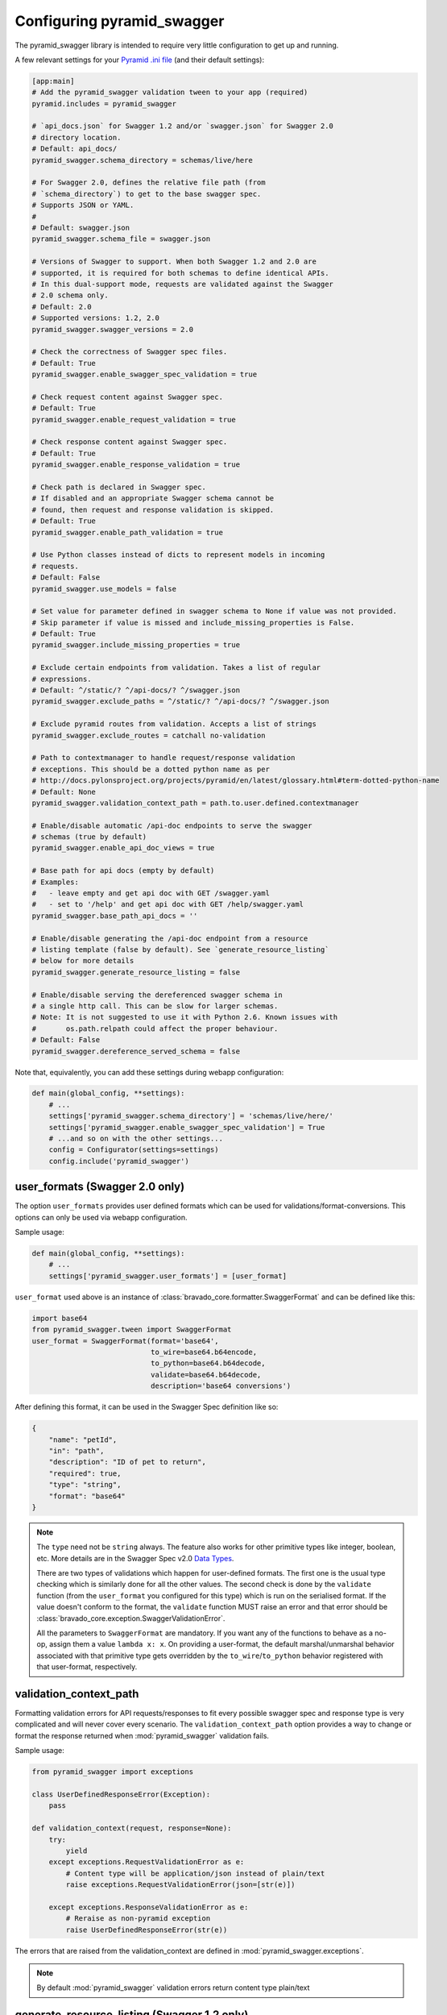 Configuring pyramid_swagger
===========================================

The pyramid_swagger library is intended to require very little configuration to
get up and running.

A few relevant settings for your `Pyramid .ini file <http://docs.pylonsproject.org/projects/pyramid/en/latest/narr/environment.html#pyramid-includes-vs-pyramid-config-configurator-include>`_ (and their default settings):

.. code-block:: ini

        [app:main]
        # Add the pyramid_swagger validation tween to your app (required)
        pyramid.includes = pyramid_swagger

        # `api_docs.json` for Swagger 1.2 and/or `swagger.json` for Swagger 2.0
        # directory location.
        # Default: api_docs/
        pyramid_swagger.schema_directory = schemas/live/here

        # For Swagger 2.0, defines the relative file path (from
        # `schema_directory`) to get to the base swagger spec.
        # Supports JSON or YAML.
        #
        # Default: swagger.json
        pyramid_swagger.schema_file = swagger.json

        # Versions of Swagger to support. When both Swagger 1.2 and 2.0 are
        # supported, it is required for both schemas to define identical APIs.
        # In this dual-support mode, requests are validated against the Swagger
        # 2.0 schema only.
        # Default: 2.0
        # Supported versions: 1.2, 2.0
        pyramid_swagger.swagger_versions = 2.0

        # Check the correctness of Swagger spec files.
        # Default: True
        pyramid_swagger.enable_swagger_spec_validation = true

        # Check request content against Swagger spec.
        # Default: True
        pyramid_swagger.enable_request_validation = true

        # Check response content against Swagger spec.
        # Default: True
        pyramid_swagger.enable_response_validation = true

        # Check path is declared in Swagger spec.
        # If disabled and an appropriate Swagger schema cannot be
        # found, then request and response validation is skipped.
        # Default: True
        pyramid_swagger.enable_path_validation = true

        # Use Python classes instead of dicts to represent models in incoming
        # requests.
        # Default: False
        pyramid_swagger.use_models = false

        # Set value for parameter defined in swagger schema to None if value was not provided.
        # Skip parameter if value is missed and include_missing_properties is False.
        # Default: True
        pyramid_swagger.include_missing_properties = true

        # Exclude certain endpoints from validation. Takes a list of regular
        # expressions.
        # Default: ^/static/? ^/api-docs/? ^/swagger.json
        pyramid_swagger.exclude_paths = ^/static/? ^/api-docs/? ^/swagger.json

        # Exclude pyramid routes from validation. Accepts a list of strings
        pyramid_swagger.exclude_routes = catchall no-validation

        # Path to contextmanager to handle request/response validation
        # exceptions. This should be a dotted python name as per
        # http://docs.pylonsproject.org/projects/pyramid/en/latest/glossary.html#term-dotted-python-name
        # Default: None
        pyramid_swagger.validation_context_path = path.to.user.defined.contextmanager

        # Enable/disable automatic /api-doc endpoints to serve the swagger
        # schemas (true by default)
        pyramid_swagger.enable_api_doc_views = true

        # Base path for api docs (empty by default)
        # Examples:
        #   - leave empty and get api doc with GET /swagger.yaml
        #   - set to '/help' and get api doc with GET /help/swagger.yaml
        pyramid_swagger.base_path_api_docs = ''

        # Enable/disable generating the /api-doc endpoint from a resource
        # listing template (false by default). See `generate_resource_listing`
        # below for more details
        pyramid_swagger.generate_resource_listing = false

        # Enable/disable serving the dereferenced swagger schema in
        # a single http call. This can be slow for larger schemas.
        # Note: It is not suggested to use it with Python 2.6. Known issues with
        #       os.path.relpath could affect the proper behaviour.
        # Default: False
        pyramid_swagger.dereference_served_schema = false


Note that, equivalently, you can add these settings during webapp configuration:

.. code-block:: python

        def main(global_config, **settings):
            # ...
            settings['pyramid_swagger.schema_directory'] = 'schemas/live/here/'
            settings['pyramid_swagger.enable_swagger_spec_validation'] = True
            # ...and so on with the other settings...
            config = Configurator(settings=settings)
            config.include('pyramid_swagger')


.. _user-format-label:

user_formats (Swagger 2.0 only)
---------------------------------------

The option ``user_formats`` provides user defined formats which can be used
for validations/format-conversions. This options can only be used via webapp
configuration.

Sample usage:

.. code-block:: python

        def main(global_config, **settings):
            # ...
            settings['pyramid_swagger.user_formats'] = [user_format]


``user_format`` used above is an instance of
:class:`bravado_core.formatter.SwaggerFormat` and can be defined like this:

.. code-block:: python

        import base64
        from pyramid_swagger.tween import SwaggerFormat
        user_format = SwaggerFormat(format='base64',
                                    to_wire=base64.b64encode,
                                    to_python=base64.b64decode,
                                    validate=base64.b64decode,
                                    description='base64 conversions')


After defining this format, it can be used in the Swagger Spec definition like so:

.. code-block:: json

        {
            "name": "petId",
            "in": "path",
            "description": "ID of pet to return",
            "required": true,
            "type": "string",
            "format": "base64"
        }

.. note::

    The ``type`` need not be ``string`` always. The feature also works for other primitive
    types like integer, boolean, etc. More details are in the Swagger Spec v2.0 `Data Types`_.

    There are two types of validations which happen for user-defined formats.
    The first one is the usual type checking which is similarly done for all the other values.
    The second check is done by the ``validate`` function (from the ``user_format`` you configured for this type)
    which is run on the serialised format. If the value doesn't conform to the format, the
    ``validate`` function MUST raise an error and that error should be
    :class:`bravado_core.exception.SwaggerValidationError`.

    All the parameters to ``SwaggerFormat`` are mandatory. If you want any of the functions
    to behave as a no-op, assign them a value ``lambda x: x``. On providing a user-format, the
    default marshal/unmarshal behavior associated with that primitive type gets overridden by
    the ``to_wire``/``to_python`` behavior registered with that user-format, respectively.

.. _Data Types: https://github.com/swagger-api/swagger-spec/blob/master/versions/2.0.md#user-content-data-types

validation_context_path
-----------------------

Formatting validation errors for API requests/responses to fit every possible
swagger spec and response type is very complicated and will never cover every
scenario. The ``validation_context_path`` option provides a way to change or
format the response returned when :mod:`pyramid_swagger` validation fails.

Sample usage:

.. code-block:: python

        from pyramid_swagger import exceptions

        class UserDefinedResponseError(Exception):
            pass

        def validation_context(request, response=None):
            try:
                yield
            except exceptions.RequestValidationError as e:
                # Content type will be application/json instead of plain/text
                raise exceptions.RequestValidationError(json=[str(e)])

            except exceptions.ResponseValidationError as e:
                # Reraise as non-pyramid exception
                raise UserDefinedResponseError(str(e))



The errors that are raised from the validation_context are defined in
:mod:`pyramid_swagger.exceptions`.

.. note::

    By default :mod:`pyramid_swagger` validation errors return content type plain/text

generate_resource_listing (Swagger 1.2 only)
--------------------------------------------

With a large API (many Resource objects) the boilerplate ``apis`` field of
the `Resource Listing`_ document can become painful to maintain. This
setting provides a way to relieve that burden.

When the ``generate_resource_listing`` option is enabled
:mod:`pyramid_swagger` will automatically generate the ``apis`` section of
the swagger `Resource Listing`_ from the list of ``*.json`` files in the
schema directory. The ``apis`` listing is generated by using the name of the
file (without the extension) as the ``path``.

To use this feature, create an ``api_docs.json`` file in the schema directory.
This file may contain any relevant field from `Resource Listing`_,
but it **must** exclude the ``apis`` field. In many cases this
``api_docs.json`` will only contain a single key ``swaggerVersion: 1.2``.

.. _Resource Listing: https://github.com/swagger-api/swagger-spec/blob/master/versions/1.2.md#user-content-51-resource-listing

.. note::

    Generated `Resource Listing`_ documents will not have the optional
    ``description`` field.

Example
~~~~~~~

Given a schema directory with the following files

.. code-block:: none

    api_docs/
    ├── api_docs.json
    ├── pet.json
    ├── store.json
    └── user.json

Previously you might have created an ``api_docs.json`` that looked like this

.. code-block:: json

    {
        "swaggerVersion": "1.2",
        "apiVersion": "1.0",
        "apis": [
            {
                "path": "/pet",
            },
            {
                "path": "/store",
            },
            {
                "path": "/user",
            },
        ]
    }

When ``generate_resource_listing`` is enabled, the ``api_docs.json`` should
be similar, but with the ``apis`` section removed.

.. code-block:: json

    {
        "swaggerVersion": "1.2",
        "apiVersion": "1.0",
    }

:mod:`pyramid_swagger` will generate a `Resource Listing`_ which is equivalent
to the original ``api_docs.json`` with a full ``apis`` list.
